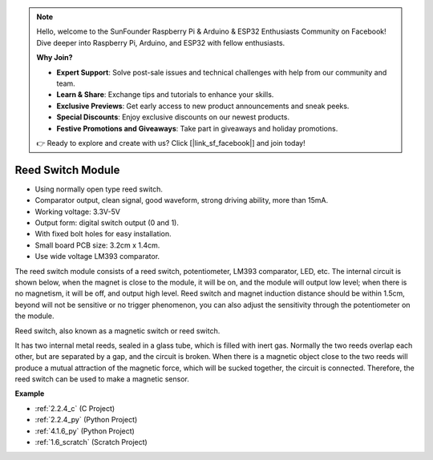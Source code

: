 .. note::

    Hello, welcome to the SunFounder Raspberry Pi & Arduino & ESP32 Enthusiasts Community on Facebook! Dive deeper into Raspberry Pi, Arduino, and ESP32 with fellow enthusiasts.

    **Why Join?**

    - **Expert Support**: Solve post-sale issues and technical challenges with help from our community and team.
    - **Learn & Share**: Exchange tips and tutorials to enhance your skills.
    - **Exclusive Previews**: Get early access to new product announcements and sneak peeks.
    - **Special Discounts**: Enjoy exclusive discounts on our newest products.
    - **Festive Promotions and Giveaways**: Take part in giveaways and holiday promotions.

    👉 Ready to explore and create with us? Click [|link_sf_facebook|] and join today!

.. _cpn_reed_switch:

Reed Switch Module
======================

.. image:: img/reed_switch.png
    :width: 300
    :align: center

* Using normally open type reed switch.
* Comparator output, clean signal, good waveform, strong driving ability, more than 15mA.
* Working voltage: 3.3V-5V
* Output form: digital switch output (0 and 1).
* With fixed bolt holes for easy installation.
* Small board PCB size: 3.2cm x 1.4cm.
* Use wide voltage LM393 comparator.

The reed switch module consists of a reed switch, potentiometer, LM393 comparator, LED, etc. The internal circuit is shown below, when the magnet is close to the module, it will be on, and the module will output low level; when there is no magnetism, it will be off, and output high level. Reed switch and magnet induction distance should be within 1.5cm, beyond will not be sensitive or no trigger phenomenon, you can also adjust the sensitivity through the potentiometer on the module.
    
.. image:: img/reedswitch_sche.jpg
    :width: 600
    :align: center

Reed switch, also known as a magnetic switch or reed switch.

It has two internal metal reeds, sealed in a glass tube, which is filled with inert gas. Normally the two reeds overlap each other, but are separated by a gap, and the circuit is broken. When there is a magnetic object close to the two reeds will produce a mutual attraction of the magnetic force, which will be sucked together, the circuit is connected. Therefore, the reed switch can be used to make a magnetic sensor.
        
.. image:: img/HowItWorksReed.jpg

**Example**

* :ref:`2.2.4_c` (C Project)
* :ref:`2.2.4_py` (Python Project)
* :ref:`4.1.6_py` (Python Project)
* :ref:`1.6_scratch` (Scratch Project)

